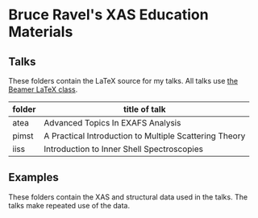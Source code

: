 
* Bruce Ravel's XAS Education Materials

** Talks

These folders contain the LaTeX source for my talks.  All talks use
[[https://bitbucket.org/rivanvx/beamer/wiki/Home][the Beamer LaTeX class]].

 | *folder* | *title of talk*                                        |
 |----------+--------------------------------------------------------|
 | atea     | Advanced Topics In EXAFS Analysis                      |
 | pimst    | A Practical Introduction to Multiple Scattering Theory |
 | iiss     | Introduction to Inner Shell Spectroscopies             |

** Examples

These folders contain the XAS and structural data used in the talks.
The talks make repeated use of the data.

